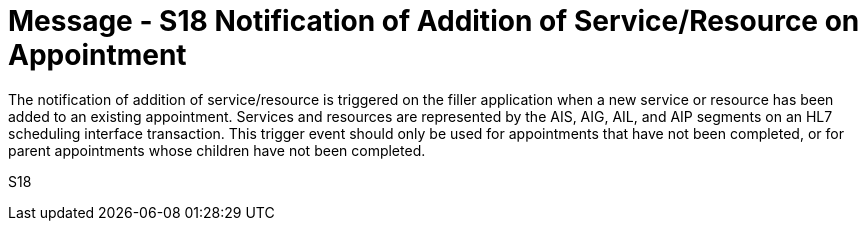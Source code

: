 = Message - S18 Notification of Addition of Service/Resource on Appointment 
:v291_section: "10.4.7"
:v2_section_name: "Notification of Addition of Service/Resource on Appointment (Event S18)"
:generated: "Thu, 01 Aug 2024 15:25:17 -0600"

The notification of addition of service/resource is triggered on the filler application when a new service or resource has been added to an existing appointment. Services and resources are represented by the AIS, AIG, AIL, and AIP segments on an HL7 scheduling interface transaction. This trigger event should only be used for appointments that have not been completed, or for parent appointments whose children have not been completed.

[tabset]
S18
